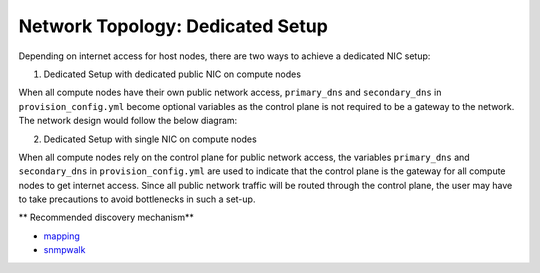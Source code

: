 Network Topology: Dedicated Setup
=================================

Depending on internet access for host nodes, there are two ways to achieve a dedicated NIC setup:

.. image:: ../../images/omnia_network_Dedicated.png


1. Dedicated Setup with dedicated public NIC on compute nodes



When all compute nodes have their own public network access, ``primary_dns`` and ``secondary_dns`` in ``provision_config.yml`` become optional variables as the control plane is not required to be a gateway to the network. The network design would follow the below diagram:



2. Dedicated Setup with single NIC on compute nodes



When all compute nodes rely on the control plane for public network access, the variables ``primary_dns`` and ``secondary_dns`` in ``provision_config.yml`` are used to indicate that the control plane is the gateway for all compute nodes to get internet access. Since all public network traffic will be routed through the control plane, the user may have to take precautions to avoid bottlenecks in such a set-up.

** Recommended discovery mechanism**

* `mapping <../../InstallationGuides/InstallingProvisionTool/DiscoveryMechanisms/mapping.html>`_
* `snmpwalk <../../InstallationGuides/InstallingProvisionTool/DiscoveryMechanisms/snmpwalk.html>`_

